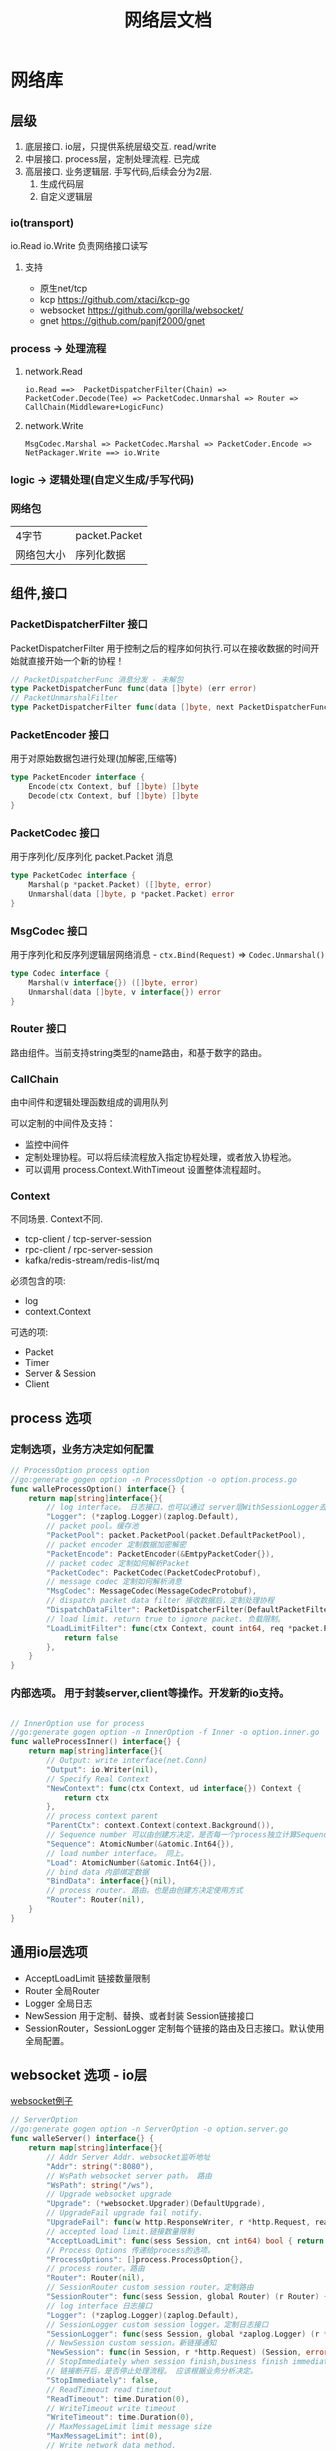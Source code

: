#+title: 网络层文档

* 网络库
** 层级
 1. 底层接口. io层，只提供系统层级交互. read/write
 2. 中层接口. process层，定制处理流程. 已完成
 3. 高层接口. 业务逻辑层.
    手写代码,后续会分为2层. 
    1. 生成代码层
    2. 自定义逻辑层
*** io(transport)
io.Read io.Write 负责网络接口读写
**** 支持
 - 原生net/tcp
 - kcp https://github.com/xtaci/kcp-go
 - websocket https://github.com/gorilla/websocket/
 - gnet https://github.com/panjf2000/gnet
*** process -> 处理流程
**** network.Read
#+begin_example
io.Read ==>  PacketDispatcherFilter(Chain) => PacketCoder.Decode(Tee) => PacketCodec.Unmarshal => Router => CallChain(Middleware+LogicFunc)
#+end_example

**** network.Write
#+begin_example
MsgCodec.Marshal => PacketCodec.Marshal => PacketCoder.Encode => NetPackager.Write ==> io.Write
#+end_example

*** logic -> 逻辑处理(自定义生成/手写代码)
*** 网络包
| 4字节      | packet.Packet |
| 网络包大小 | 序列化数据    |

** 组件,接口
*** PacketDispatcherFilter 接口
PacketDispatcherFilter 用于控制之后的程序如何执行.可以在接收数据的时间开始就直接开始一个新的协程！
#+begin_src go
// PacketDispatcherFunc 消息分发 - 未解包
type PacketDispatcherFunc func(data []byte) (err error)
// PacketUnmarshalFilter
type PacketDispatcherFilter func(data []byte, next PacketDispatcherFunc) (err error)
#+end_src
*** PacketEncoder 接口
用于对原始数据包进行处理(加解密,压缩等)
#+begin_src go
type PacketEncoder interface {
	Encode(ctx Context, buf []byte) []byte
	Decode(ctx Context, buf []byte) []byte
}
#+end_src
*** PacketCodec 接口
用于序列化/反序列化 packet.Packet 消息
#+begin_src go
type PacketCodec interface {
	Marshal(p *packet.Packet) ([]byte, error)
	Unmarshal(data []byte, p *packet.Packet) error
}
#+end_src
*** MsgCodec 接口
用于序列化和反序列逻辑层网络消息 - ~ctx.Bind(Request)~ => ~Codec.Unmarshal()~
#+begin_src go
type Codec interface {
	Marshal(v interface{}) ([]byte, error)
	Unmarshal(data []byte, v interface{}) error
}
#+end_src
*** Router 接口
路由组件。当前支持string类型的name路由，和基于数字的路由。
*** CallChain
由中间件和逻辑处理函数组成的调用队列

可以定制的中间件及支持：
 - 监控中间件
 - 定制处理协程。可以将后续流程放入指定协程处理，或者放入协程池。
 - 可以调用 process.Context.WithTimeout 设置整体流程超时。

*** Context
不同场景. Context不同.
 - tcp-client / tcp-server-session
 - rpc-client / rpc-server-session 
 - kafka/redis-stream/redis-list/mq
必须包含的项:
  - log
  - context.Context
可选的项: 
    - Packet
    - Timer
    - Server & Session
    - Client
      
** process 选项
*** 定制选项，业务方决定如何配置
#+begin_src go
// ProcessOption process option
//go:generate gogen option -n ProcessOption -o option.process.go
func walleProcessOption() interface{} {
	return map[string]interface{}{
		// log interface。 日志接口，也可以通过 server层WithSessionLogger去定制
		"Logger": (*zaplog.Logger)(zaplog.Default),
		// packet pool。缓存池
		"PacketPool": packet.PacketPool(packet.DefaultPacketPool),
		// packet encoder 定制数据加密解密
		"PacketEncode": PacketEncoder(&EmtpyPacketCoder{}),
		// packet codec 定制如何解析Packet
		"PacketCodec": PacketCodec(PacketCodecProtobuf),
		// message codec 定制如何解析消息
		"MsgCodec": MessageCodec(MessageCodecProtobuf),
		// dispatch packet data filter 接收数据后，定制处理协程
		"DispatchDataFilter": PacketDispatcherFilter(DefaultPacketFilter),
		// load limit. return true to ignore packet. 负载限制。
		"LoadLimitFilter": func(ctx Context, count int64, req *packet.Packet) bool {
			return false
		},
	}
}

#+end_src
*** 内部选项。 用于封装server,client等操作。开发新的io支持。
#+begin_src go

// InnerOption use for process
//go:generate gogen option -n InnerOption -f Inner -o option.inner.go
func walleProcessInner() interface{} {
	return map[string]interface{}{
		// Output: write interface(net.Conn)
		"Output": io.Writer(nil),
		// Specify Real Context
		"NewContext": func(ctx Context, ud interface{}) Context {
			return ctx
		},
		// process context parent
		"ParentCtx": context.Context(context.Background()),
		// Sequence number 可以由创建方决定，是否每一个process独立计算Sequence
		"Sequence": AtomicNumber(&atomic.Int64{}),
		// load number interface。 同上。
		"Load": AtomicNumber(&atomic.Int64{}),
		// bind data 内部绑定数据
		"BindData": interface{}(nil),
		// process router. 路由。也是由创建方决定使用方式
		"Router": Router(nil),
	}
}
#+end_src
** 通用io层选项
 - AcceptLoadLimit 链接数量限制
 - Router 全局Router
 - Logger 全局日志
 - NewSession 用于定制、替换、或者封装 Session链接接口
 - SessionRouter，SessionLogger 定制每个链接的路由及日志接口。默认使用全局配置。
** websocket 选项 - io层
[[./example/ws][websocket例子]]
#+begin_src go
// ServerOption
//go:generate gogen option -n ServerOption -o option.server.go
func walleServer() interface{} {
	return map[string]interface{}{
		// Addr Server Addr. websocket监听地址
		"Addr": string(":8080"),
		// WsPath websocket server path。 路由
		"WsPath": string("/ws"),
		// Upgrade websocket upgrade
		"Upgrade": (*websocket.Upgrader)(DefaultUpgrade),
		// UpgradeFail upgrade fail notify.
		"UpgradeFail": func(w http.ResponseWriter, r *http.Request, reason error) {},
		// accepted load limit.链接数量限制
		"AcceptLoadLimit": func(sess Session, cnt int64) bool { return false },
		// Process Options 传递给process的选项。
		"ProcessOptions": []process.ProcessOption{},
		// process router。路由
		"Router": Router(nil),
		// SessionRouter custom session router。定制路由
		"SessionRouter": func(sess Session, global Router) (r Router) { return global },
		// log interface 日志接口
		"Logger": (*zaplog.Logger)(zaplog.Default),
		// SessionLogger custom session logger。定制日志接口
		"SessionLogger": func(sess Session, global *zaplog.Logger) (r *zaplog.Logger) { return global },
		// NewSession custom session。新链接通知
		"NewSession": func(in Session, r *http.Request) (Session, error) { return in, nil },
		// StopImmediately when session finish,business finish immediately.
		// 链接断开后，是否停止处理流程。 应该根据业务分析决定。
		"StopImmediately": false,
		// ReadTimeout read timetout
		"ReadTimeout": time.Duration(0),
		// WriteTimeout write timeout
		"WriteTimeout": time.Duration(0),
		// MaxMessageLimit limit message size
		"MaxMessageLimit": int(0),
		// Write network data method.
		"WriteMethods": WriteMethod(WriteAsync),
		// SendQueueSize async send queue size
		"SendQueueSize": int(1024),
		// Heartbeat use websocket ping/pong.
		"Heartbeat": time.Duration(0),
		// HttpServeMux custom set mux
		"HttpServeMux": (*http.ServeMux)(http.DefaultServeMux),
	}
}
#+end_src

** gnet选项 - io层
[[./example/gnet][gnet例子]]
gnet 当前客户端支持正在开发（dev分支，还有问题，暂时可以使用gotcp）

gnet层封装 支持大部分原始gnet包的配置（日志除外，之后会在walle日志修改时进行统一）

*** server 选项
#+begin_src go
// ServerOption
//go:generate gogen option -n ServerOption -o option.server.go
func walleServer() interface{} {
	return map[string]interface{}{
		// Addr Server Addr
		"Addr": string("tcp://0.0.0.0:8080"),
		// NetOption modify raw options
		"NetConnOption": func(net.Conn) {},
		// accepted load limit
		"AcceptLoadLimit": func(sess Session, cnt int64) bool { return false },
		// Process Options
		"ProcessOptions": []process.ProcessOption{},
		// process router
		"Router": Router(nil),
		// SessionRouter custom session router
		"SessionRouter": func(sess Session, global Router) (r Router) { return global },
		// log interface
		"Logger": (*zaplog.Logger)(zaplog.Default),
		// SessionLogger custom session logger
		"SessionLogger": func(sess Session, global *zaplog.Logger) (r *zaplog.Logger) { return global },
		// NewSession custom session
		"NewSession": func(in Session) (Session, error) { return in, nil },
		// StopImmediately when session finish,business finish immediately.
		"StopImmediately": false,
		// Heartbeat use websocket ping/pong.
		"Heartbeat": time.Duration(0),
		// WithMulticore sets up multi-cores in gnet server.
		"Multicore": false,
		// WithLockOSThread sets up LockOSThread mode for I/O event-loops.
		"LockOSThread": false,
		// WithLoadBalancing sets up the load-balancing algorithm in gnet server.
		"LoadBalancing": gnet.LoadBalancing(gnet.SourceAddrHash),
		// WithNumEventLoop sets up NumEventLoop in gnet server.
		"NumEventLoop": int(0),
		// WithReusePort sets up SO_REUSEPORT socket option.
		"ReusePort": false,
		// WithTCPKeepAlive sets up the SO_KEEPALIVE socket option with duration.
		"TCPKeepAlive": time.Duration(0),
		// WithTCPNoDelay enable/disable the TCP_NODELAY socket option.
		"TCPNoDelay": gnet.TCPSocketOpt(gnet.TCPNoDelay),
		// WithReadBufferCap sets up ReadBufferCap for reading bytes.
		"ReadBufferCap": int(0),
		// WithSocketRecvBuffer sets the maximum socket receive buffer in bytes.
		"SocketRecvBuffer": int(0),
		// WithSocketSendBuffer sets the maximum socket send buffer in bytes.
		"SocketSendBuffer": int(0),
		// WithTicker indicates that a ticker is set.
		"Ticker": time.Duration(0),
		// WithCodec sets up a codec to handle TCP stream.
		"Codec": gnet.ICodec(gnet.ICodec(DefaultGNetCodec)),
	}
}
#+end_src

** gotcp选项 - io层
[[./example/gotcp][gotcp例子]]
*** server
#+begin_src go
// ServerOption
//go:generate gogen option -n ServerOption -o option.server.go
func walleServer() interface{} {
	return map[string]interface{}{
		// Addr Server Addr
		"Addr": string(":8080"),
		// Listen option. can replace kcp wrap
		"Listen": func(addr string) (ln net.Listener, err error) {
			return net.Listen("tcp", addr)
		},
		// NetOption modify raw options
		"NetConnOption": func(net.Conn) {},
		// accepted load limit
		"AcceptLoadLimit": func(sess Session, cnt int64) bool { return false },
		// Process Options
		"ProcessOptions": []process.ProcessOption{},
		// process router
		"Router": Router(nil),
		// SessionRouter custom session router
		"SessionRouter": func(sess Session, global Router) (r Router) { return global },
		// log interface
		"Logger": (*zaplog.Logger)(zaplog.Default),
		// SessionLogger custom session logger
		"SessionLogger": func(sess Session, global *zaplog.Logger) (r *zaplog.Logger) { return global },
		// NewSession custom session
		"NewSession": func(in Session) (Session, error) { return in, nil },
		// StopImmediately when session finish,business finish immediately.
		"StopImmediately": false,
		// ReadTimeout read timetou
		"ReadTimeout": time.Duration(0),
		// WriteTimeout write timeout
		"WriteTimeout": time.Duration(0),
		// Write network data method.
		"WriteMethods": WriteMethod(WriteAsync),
		// SendQueueSize async send queue size
		"SendQueueSize": int(1024),
		// Heartbeat use websocket ping/pong.
		"Heartbeat": time.Duration(0),
		// tcp packet head
		"PacketHeadBuf": func() []byte {
			return make([]byte, 4)
		},
		// read tcp packet head size
		"ReadSize": func(head []byte) (size int) {
			size = int(binary.LittleEndian.Uint32(head))
			return
		},
		// write tcp packet head size
		"WriteSize": func(head []byte, size int) (err error) {
			if size >= math.MaxUint32 {
				return packet.ErrPacketTooLarge
			}
			binary.LittleEndian.PutUint32(head, uint32(size))
			return
		},
		// ReadBufferSize 一定要大于最大消息的大小.每个链接一个缓冲区。
		"ReadBufferSize": int(65535),
		// ReuseReadBuffer 复用read缓存区。影响Process.DispatchFilter.
		// 如果此选项设置为true，在DispatchFilter内如果开启协程，需要手动复制内存。
		// 如果在DispatchFilter内不开启协程，设置为true可以减少内存分配。
		// 默认为false,是为了防止错误的配置导致bug。
		"ReuseReadBuffer": false,
		// MaxMessageSizeLimit limit message size
		"MaxMessageSizeLimit": int(0),
	}
}
#+end_src

*** client
#+begin_src go

// ClientOption
//go:generate gogen option -n ClientOption -f Client -o option.client.go
func walleClient() interface{} {
	return map[string]interface{}{
		// Network tcp/tcp4/tcp6/unix
		"Network": "tcp",
		// Addr Server Addr
		"Addr": string("localhost:8080"),
		// Dialer config net dialer
		"Dialer": func(network, addr string) (conn net.Conn, err error) {
			return net.Dial(network, addr)
		},
		// Process Options
		"ProcessOptions": []process.ProcessOption{},
		// process router
		"Router": Router(nil),
		// log interface
		"Logger": (*zaplog.Logger)(zaplog.Default),
		// AutoReconnect auto reconnect server. zero means not reconnect!
		"AutoReconnectTime": int(5),
		// AutoReconnectWait reconnect wait time
		"AutoReconnectWait": time.Duration(time.Millisecond * 500),
		// StopImmediately when session finish,business finish immediately.
		"StopImmediately": false,
		// ReadTimeout read timeout
		"ReadTimeout": time.Duration(0),
		// WriteTimeout write timeout
		"WriteTimeout": time.Duration(0),
		// Write network data method.
		"WriteMethods": WriteMethod(WriteAsync),
		// SendQueueSize async send queue size
		"SendQueueSize": int(1024),
		// Heartbeat use websocket ping/pong.
		"Heartbeat": time.Duration(0),
		// tcp packet head
		"PacketHeadBuf": func() []byte {
			return make([]byte, 4)
		},
		// read tcp packet head size
		"ReadSize": func(head []byte) (size int) {
			size = int(binary.LittleEndian.Uint32(head))
			return
		},
		// write tcp packet head size
		"WriteSize": func(head []byte, size int) (err error) {
			if size >= math.MaxUint32 {
				return packet.ErrPacketTooLarge
			}
			binary.LittleEndian.PutUint32(head, uint32(size))
			return
		},
		// ReadBufferSize 一定要大于最大消息的大小.每个链接一个缓冲区。
		"ReadBufferSize": int(65535),
		// ReuseReadBuffer 复用read缓存区。影响Process.DispatchFilter.
		// 如果此选项设置为true，在DispatchFilter内如果开启协程，需要手动复制内存。
		// 如果在DispatchFilter内不开启协程，设置为true可以减少内存分配。
		// 默认为false,是为了防止错误的配置导致bug。
		"ReuseReadBuffer": false,
		// MaxMessageSizeLimit limit message size
		"MaxMessageSizeLimit": int(0),
	}
}

#+end_src

*** 定制辅助
**** 定制网络包
通过 PacketHeadBuf，ReadSize，WriteSize 选项，可以定制网络包

 - PacketHeadBuf 返回指定网络包头大小的[]byte
 - ReasSize 从指定长度的网络包头中读取数据负载长度。默认小端。
 - WriteSize 写入指定长度。同ReadSize
**** 读写超时
ReadTimeout,WriteTimeout
**** 读取缓冲区大小
ReadBufferSize 设置读取缓冲区大小，必须大于最大消息长度（MaxMessageSizeLimit）
ReuseReadBuffer 复用read缓存区。影响Process.DispatchFilter.
 - 如果此选项设置为true，在DispatchFilter内如果开启协程，需要手动复制内存。
 - 如果在DispatchFilter内不开启协程，设置为true可以减少内存分配。
 - 默认为false,是为了防止错误的配置导致bug。

建议设置 ReuseReadBuffer，如果需要独立协程，可以在中间件（CallChain）中设置.
** kcp 支持 - io层
[[./example/kcp][kcp例子-仅在gotcp例子基础上添加了以下选项配置修改]]
因为kcp支持go net包接口，所以使用kcp,只需要修改gotcp包option选项即可。
#+begin_src go
// 客户端选项
WithClientOptionsDialer(kcp.GoTCPClientOptionDialer)
// 服务器选项
server.WithListen(kcp.GoTCPServerOptionListen)
#+end_src
